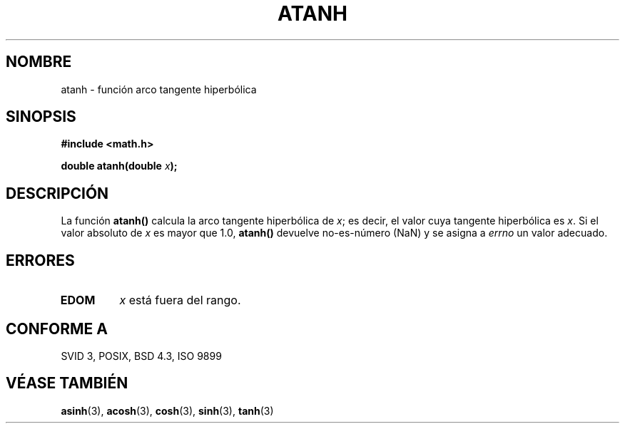 .\" Copyright 1993 David Metcalfe (david@prism.demon.co.uk)
.\"
.\" Permission is granted to make and distribute verbatim copies of this
.\" manual provided the copyright notice and this permission notice are
.\" preserved on all copies.
.\"
.\" Permission is granted to copy and distribute modified versions of this
.\" manual under the conditions for verbatim copying, provided that the
.\" entire resulting derived work is distributed under the terms of a
.\" permission notice identical to this one
.\" 
.\" Since the Linux kernel and libraries are constantly changing, this
.\" manual page may be incorrect or out-of-date.  The author(s) assume no
.\" responsibility for errors or omissions, or for damages resulting from
.\" the use of the information contained herein.  The author(s) may not
.\" have taken the same level of care in the production of this manual,
.\" which is licensed free of charge, as they might when working
.\" professionally.
.\" 
.\" Formatted or processed versions of this manual, if unaccompanied by
.\" the source, must acknowledge the copyright and authors of this work.
.\"
.\" References consulted:
.\"     Linux libc source code
.\"     Lewine's _POSIX Programmer's Guide_ (O'Reilly & Associates, 1991)
.\"     386BSD man pages
.\" Modified Sat Jul 24 21:40:31 1993 by Rik Faith (faith@cs.unc.edu)
.\"
.\" Traducido al castellano (con permiso) por:
.\" Sebastian Desimone (chipy@argenet.com.ar) (desimone@fasta.edu.ar)
.\" Revisado Mon Apr 21 11:23:06 1998 por:
.\" Cesar D. Lobejon (cesar@alien.mec.es)            
.TH ATANH 3  "13 Junio 1993" "Linux" "Manual del Programador de Linux"
.SH NOMBRE
atanh \- función arco tangente hiperbólica
.SH SINOPSIS
.nf
.B #include <math.h>
.sp
.BI "double atanh(double " x );
.fi
.SH DESCRIPCIÓN
La función \fBatanh()\fP calcula la arco tangente hiperbólica de 
\fIx\fP; es decir, el valor cuya tangente hiperbólica es \fIx\fP.  Si el
valor absoluto de \fIx\fP es mayor que 1.0, \fBatanh()\fP devuelve 
no-es-número (NaN) y se asigna a \fIerrno\fP un valor adecuado.
.SH "ERRORES"
.TP
.B EDOM
\fIx\fP está fuera del rango.
.SH "CONFORME A"
SVID 3, POSIX, BSD 4.3, ISO 9899
.SH "VÉASE TAMBIÉN"
.BR asinh "(3), " acosh "(3), " cosh "(3), " sinh "(3), " tanh (3)
